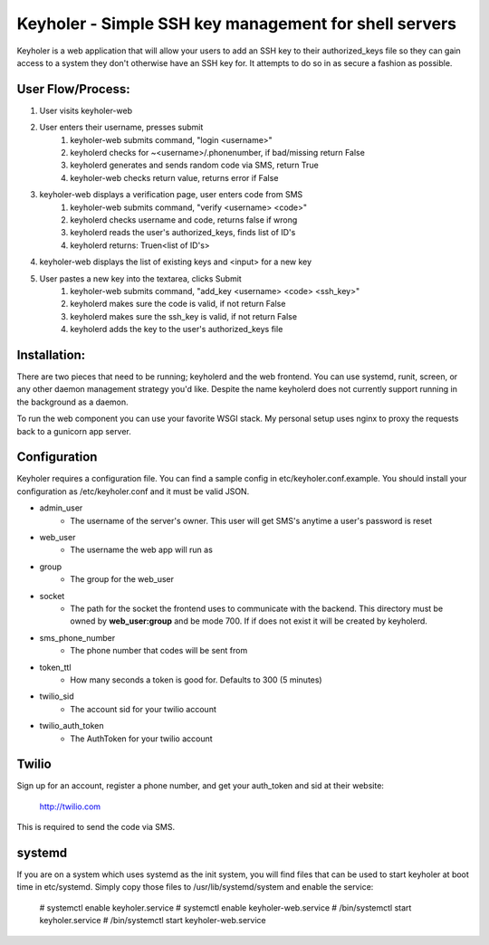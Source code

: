 Keyholer - Simple SSH key management for shell servers
======================================================

Keyholer is a web application that will allow your users to add an SSH key
to their authorized_keys file so they can gain access to a system they don't
otherwise have an SSH key for. It attempts to do so in as secure a fashion
as possible.

User Flow/Process:
------------------

1. User visits keyholer-web
2. User enters their username, presses submit
    1. keyholer-web submits command, "login <username>"
    2. keyholerd checks for ~<username>/.phonenumber, if bad/missing return False
    3. keyholerd generates and sends random code via SMS, return True
    4. keyholer-web checks return value, returns error if False
3. keyholer-web displays a verification page, user enters code from SMS
    1. keyholer-web submits command, "verify <username> <code>"
    2. keyholerd checks username and code, returns false if wrong
    3. keyholerd reads the user's authorized_keys, finds list of ID's
    4. keyholerd returns: True\n<list of ID's>
4. keyholer-web displays the list of existing keys and <input> for a new key
5. User pastes a new key into the textarea, clicks Submit
    1. keyholer-web submits command, "add_key <username> <code> <ssh_key>"
    2. keyholerd makes sure the code is valid, if not return False
    3. keyholerd makes sure the ssh_key is valid, if not return False
    4. keyholerd adds the key to the user's authorized_keys file

Installation:
-------------

There are two pieces that need to be running; keyholerd and the web frontend.
You can use systemd, runit, screen, or any other daemon management strategy
you'd like. Despite the name keyholerd does not currently support running in
the background as a daemon.

To run the web component you can use your favorite WSGI stack. My personal 
setup uses nginx to proxy the requests back to a gunicorn app server.

Configuration
-------------

Keyholer requires a configuration file. You can find a sample config in
etc/keyholer.conf.example. You should install your configuration as 
/etc/keyholer.conf and it must be valid JSON.

* admin_user
    * The username of the server's owner. This user will get SMS's anytime a user's password is reset
* web_user
    * The username the web app will run as
* group
    * The group for the web_user
* socket
    * The path for the socket the frontend uses to communicate with the backend. This directory must be owned by **web_user:group** and be mode 700. If if does not exist it will be created by keyholerd.
* sms_phone_number
    * The phone number that codes will be sent from
* token_ttl
    * How many seconds a token is good for. Defaults to 300 (5 minutes)
* twilio_sid
    * The account sid for your twilio account
* twilio_auth_token
    * The AuthToken for your twilio account

Twilio
------

Sign up for an account, register a phone number, and get your auth_token and
sid at their website:

    http://twilio.com

This is required to send the code via SMS.

systemd
-------

If you are on a system which uses systemd as the init system, you will find
files that can be used to start keyholer at boot time in etc/systemd. Simply
copy those files to /usr/lib/systemd/system and enable the service:

  # systemctl enable keyholer.service
  # systemctl enable keyholer-web.service
  # /bin/systemctl start keyholer.service
  # /bin/systemctl start keyholer-web.service
